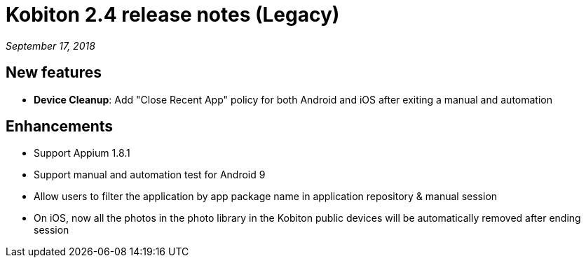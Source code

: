 = Kobiton 2.4 release notes (Legacy)
:navtitle: Kobiton 2.4 release notes

_September 17, 2018_

== New features

* *Device Cleanup*: Add "Close Recent App" policy for both Android and iOS after exiting a manual and automation

== Enhancements

* Support Appium 1.8.1
* Support manual and automation test for Android 9
* Allow users to filter the application by app package name in application repository & manual session
* On iOS, now all the photos in the photo library in the Kobiton public devices will be automatically removed after ending session
